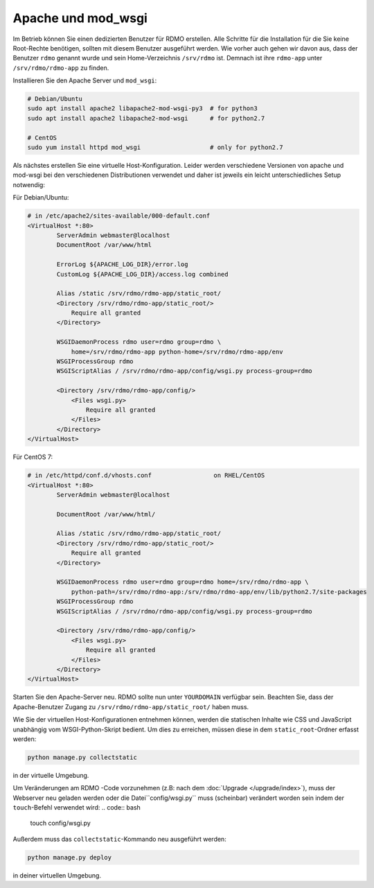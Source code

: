 Apache und mod_wsgi
-------------------

Im Betrieb können Sie einen dedizierten Benutzer für RDMO erstellen. Alle Schritte für die Installation für die Sie keine Root-Rechte benötigen, sollten mit diesem Benutzer ausgeführt werden. Wie vorher auch gehen wir davon aus, dass der Benutzer ``rdmo`` genannt wurde und sein Home-Verzeichnis ``/srv/rdmo`` ist. Demnach ist ihre ``rdmo-app`` unter ``/srv/rdmo/rdmo-app`` zu finden.

Installieren Sie den Apache Server und ``mod_wsgi``:

.. code:: bash

    # Debian/Ubuntu
    sudo apt install apache2 libapache2-mod-wsgi-py3  # for python3
    sudo apt install apache2 libapache2-mod-wsgi      # for python2.7

    # CentOS
    sudo yum install httpd mod_wsgi                   # only for python2.7

Als nächstes erstellen Sie eine virtuelle Host-Konfiguration. Leider werden verschiedene Versionen von apache und mod-wsgi bei den verschiedenen Distributionen verwendet und daher ist jeweils ein leicht unterschiedliches Setup notwendig:

Für Debian/Ubuntu:

.. code::

    # in /etc/apache2/sites-available/000-default.conf
    <VirtualHost *:80>
            ServerAdmin webmaster@localhost
            DocumentRoot /var/www/html

            ErrorLog ${APACHE_LOG_DIR}/error.log
            CustomLog ${APACHE_LOG_DIR}/access.log combined

            Alias /static /srv/rdmo/rdmo-app/static_root/
            <Directory /srv/rdmo/rdmo-app/static_root/>
                Require all granted
            </Directory>

            WSGIDaemonProcess rdmo user=rdmo group=rdmo \
                home=/srv/rdmo/rdmo-app python-home=/srv/rdmo/rdmo-app/env
            WSGIProcessGroup rdmo
            WSGIScriptAlias / /srv/rdmo/rdmo-app/config/wsgi.py process-group=rdmo

            <Directory /srv/rdmo/rdmo-app/config/>
                <Files wsgi.py>
                    Require all granted
                </Files>
            </Directory>
    </VirtualHost>

Für CentOS 7:

.. code::

    # in /etc/httpd/conf.d/vhosts.conf                 on RHEL/CentOS
    <VirtualHost *:80>
            ServerAdmin webmaster@localhost

            DocumentRoot /var/www/html/

            Alias /static /srv/rdmo/rdmo-app/static_root/
            <Directory /srv/rdmo/rdmo-app/static_root/>
                Require all granted
            </Directory>

            WSGIDaemonProcess rdmo user=rdmo group=rdmo home=/srv/rdmo/rdmo-app \
                python-path=/srv/rdmo/rdmo-app:/srv/rdmo/rdmo-app/env/lib/python2.7/site-packages
            WSGIProcessGroup rdmo
            WSGIScriptAlias / /srv/rdmo/rdmo-app/config/wsgi.py process-group=rdmo

            <Directory /srv/rdmo/rdmo-app/config/>
                <Files wsgi.py>
                    Require all granted
                </Files>
            </Directory>
    </VirtualHost>

Starten Sie den Apache-Server neu. RDMO sollte nun unter ``YOURDOMAIN`` verfügbar sein. Beachten Sie, dass der Apache-Benutzer Zugang zu ``/srv/rdmo/rdmo-app/static_root/`` haben muss.

Wie Sie der virtuellen Host-Konfigurationen entnehmen können, werden die statischen Inhalte wie CSS und JavaScript unabhängig vom WSGI-Python-Skript bedient. Um dies zu erreichen, müssen diese in dem ``static_root``-Ordner erfasst werden:

.. code:: bash

    python manage.py collectstatic

in der virtuelle Umgebung.

Um Veränderungen am RDMO -Code vorzunehmen (z.B: nach dem :doc:`Upgrade </upgrade/index>`), muss der Webserver neu geladen werden oder die Datei``config/wsgi.py`` muss (scheinbar) verändert worden sein indem der ``touch``-Befehl verwendet wird: 
.. code:: bash

    touch config/wsgi.py

Außerdem muss das ``collectstatic``-Kommando neu ausgeführt werden:

.. code:: bash

    python manage.py deploy

in deiner virtuellen Umgebung.
